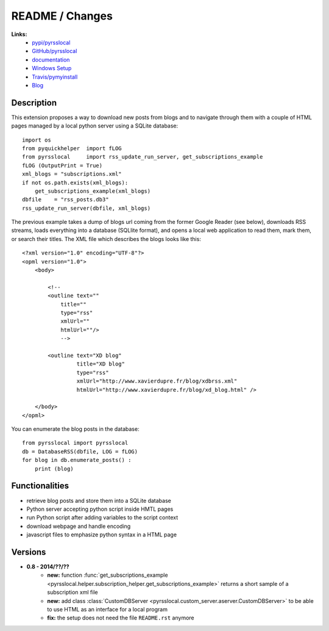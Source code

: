 
.. _l-README:

README / Changes
================


.. image:: https://travis-ci.org/sdpython/pyrsslocal.svg?branch=master
    :target: https://travis-ci.org/sdpython/pyrsslocal
    :alt: Build status
    
.. image:: https://badge.fury.io/py/pyrsslocal.svg
    :target: http://badge.fury.io/py/pyrsslocal    

.. image:: http://img.shields.io/pypi/dm/pyrsslocal.png
    :alt: PYPI Package
    :target: https://pypi.python.org/pypi/pyrsslocal

        
    

**Links:**
    * `pypi/pyrsslocal <https://pypi.python.org/pypi/pyrsslocal/>`_
    * `GitHub/pyrsslocal <https://github.com/sdpython/pyrsslocal/>`_
    * `documentation <http://www.xavierdupre.fr/app/pyrsslocal/helpsphinx/index.html>`_
    * `Windows Setup <http://www.xavierdupre.fr/site2013/index_code.html#pyrsslocal>`_
    * `Travis/pymyinstall <https://travis-ci.org/sdpython/pyrsslocal>`_
    * `Blog <http://www.xavierdupre.fr/app/pyrsslocal/helpsphinx/blog/main_0000.html#ap-main-0>`_




Description
-----------

This extension proposes a way to download new posts from blogs 
and to navigate through them with a couple of HTML pages
managed by a local python server using a SQLite database:


::

    import os
    from pyquickhelper  import fLOG
    from pyrsslocal     import rss_update_run_server, get_subscriptions_example
    fLOG (OutputPrint = True)
    xml_blogs = "subscriptions.xml"
    if not os.path.exists(xml_blogs):
        get_subscriptions_example(xml_blogs)
    dbfile    = "rss_posts.db3"
    rss_update_run_server(dbfile, xml_blogs)


The previous example takes a dump of blogs url coming from the former Google Reader (see below), 
downloads RSS streams, loads everything into a database (SQLlite format),
and opens a local web application to read them, mark them, or search their titles.
The XML file which describes the blogs looks like this::

    <?xml version="1.0" encoding="UTF-8"?>
    <opml version="1.0">
        <body>
        
            <!--
            <outline text=""
                title="" 
                type="rss"
                xmlUrl="" 
                htmlUrl=""/>
                -->

            <outline text="XD blog" 
                     title="XD blog" 
                     type="rss"
                     xmlUrl="http://www.xavierdupre.fr/blog/xdbrss.xml" 
                     htmlUrl="http://www.xavierdupre.fr/blog/xd_blog.html" />
            
        </body>
    </opml>
    
You can enumerate the blog posts in the database::

    from pyrsslocal import pyrsslocal
    db = DatabaseRSS(dbfile, LOG = fLOG)
    for blog in db.enumerate_posts() :
        print (blog)

Functionalities
---------------

* retrieve blog posts and store them into a SQLite database
* Python server accepting python script inside HMTL pages
* run Python script after adding variables to the script context
* download webpage and handle encoding
* javascript files to emphasize python syntax in a HTML page

Versions
--------

* **0.8 - 2014/??/??**
    * **new:** function :func:`get_subscriptions_example <pyrsslocal.helper.subscription_helper.get_subscriptions_example>` returns a short sample of a subscription xml file
    * **new:** add class :class:`CustomDBServer <pyrsslocal.custom_server.aserver.CustomDBServer>` to be able to use HTML as an interface for a local program
    * **fix:** the setup does not need the file ``README.rst`` anymore
    
    
